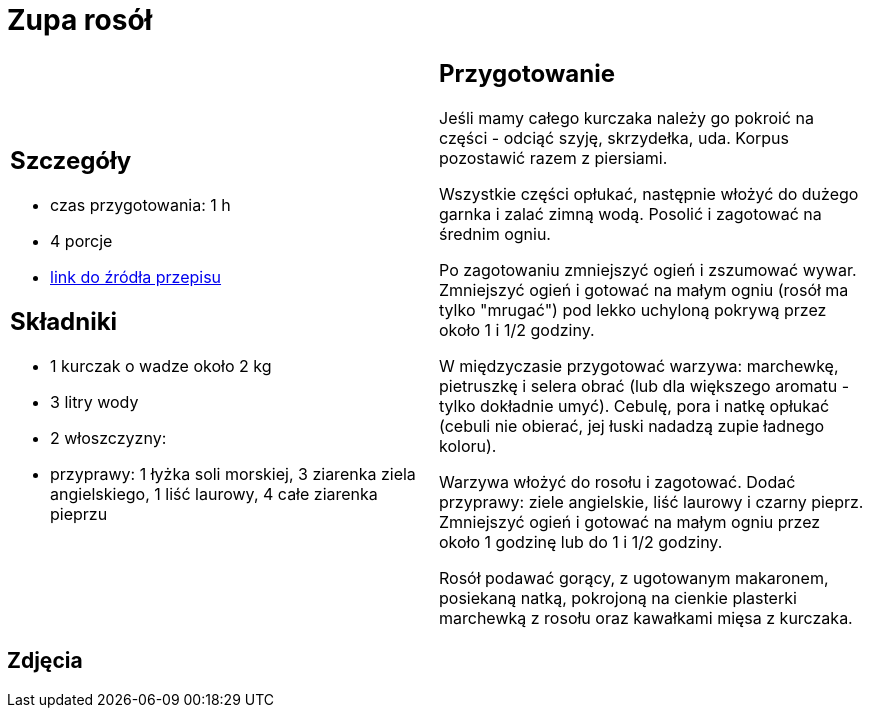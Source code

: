 = Zupa rosół

[cols=".<a,.<a"]
[frame=none]
[grid=none]
|===
|
== Szczegóły
* czas przygotowania: 1 h
* 4 porcje
* https://www.kwestiasmaku.com/kuchnia_polska/rosol/przepis.html[link do źródła przepisu]

== Składniki
* 1 kurczak o wadze około 2 kg 
* 3 litry wody
* 2 włoszczyzny:
* przyprawy: 1 łyżka soli morskiej, 3 ziarenka ziela angielskiego, 1 liść laurowy, 4 całe ziarenka pieprzu

|
== Przygotowanie

Jeśli mamy całego kurczaka należy go pokroić na części - odciąć szyję, skrzydełka, uda. Korpus pozostawić razem z piersiami.

Wszystkie części opłukać, następnie włożyć do dużego garnka i zalać zimną wodą. Posolić i zagotować na średnim ogniu.

Po zagotowaniu zmniejszyć ogień i zszumować wywar. Zmniejszyć ogień i gotować na małym ogniu (rosół ma tylko "mrugać") pod lekko uchyloną pokrywą przez około 1 i 1/2 godziny.

W międzyczasie przygotować warzywa: marchewkę, pietruszkę i selera obrać (lub dla większego aromatu - tylko dokładnie umyć). Cebulę, pora i natkę opłukać (cebuli nie obierać, jej łuski nadadzą zupie ładnego koloru).

Warzywa włożyć do rosołu i zagotować. Dodać przyprawy: ziele angielskie, liść laurowy i czarny pieprz. Zmniejszyć ogień i gotować na małym ogniu przez około 1 godzinę lub do 1 i 1/2 godziny.

Rosół podawać gorący, z ugotowanym makaronem, posiekaną natką, pokrojoną na cienkie plasterki marchewką z rosołu oraz kawałkami mięsa z kurczaka.

|===

[.text-center]
== Zdjęcia

